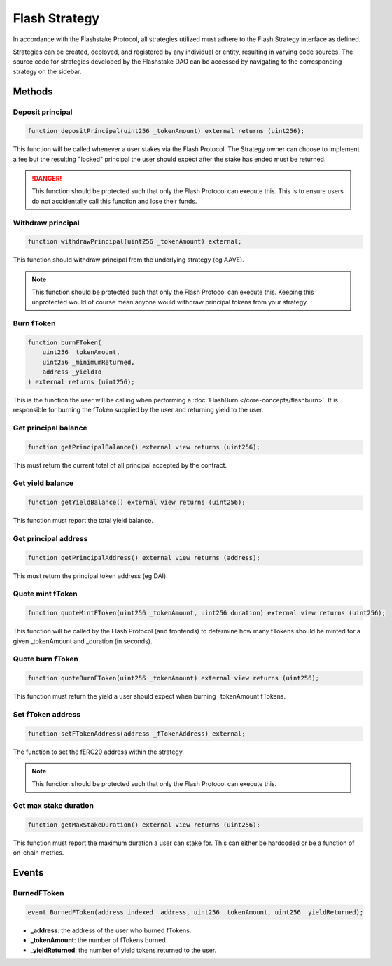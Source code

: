 Flash Strategy
===============
In accordance with the Flashstake Protocol, all strategies utilized must adhere to the Flash Strategy interface
as defined.

Strategies can be created, deployed, and registered by any individual or entity, resulting in varying
code sources. The source code for strategies developed by the Flashstake DAO can be accessed by navigating to the
corresponding strategy on the sidebar.

Methods
--------

Deposit principal
^^^^^^^^^^^^^

.. code-block:: solidity

    function depositPrincipal(uint256 _tokenAmount) external returns (uint256);

This function will be called whenever a user stakes via the Flash Protocol. The Strategy owner can choose to implement
a fee but the resulting "locked" principal the user should expect after the stake has ended must be returned.

.. danger::
    This function should be protected such that only the Flash Protocol can execute this. This is to ensure users
    do not accidentally call this function and lose their funds.

Withdraw principal
^^^^^^^^^^^^^

.. code-block:: solidity

    function withdrawPrincipal(uint256 _tokenAmount) external;

This function should withdraw principal from the underlying strategy (eg AAVE).

.. note::
    This function should be protected such that only the Flash Protocol can execute this. Keeping this unprotected
    would of course mean anyone would withdraw principal tokens from your strategy.

Burn fToken
^^^^^^^^^^^^^

.. code-block:: solidity

    function burnFToken(
        uint256 _tokenAmount,
        uint256 _minimumReturned,
        address _yieldTo
    ) external returns (uint256);

This is the function the user will be calling when performing a :doc:`FlashBurn </core-concepts/flashburn>`. It is
responsible for burning the fToken supplied by the user and returning yield to the user.

Get principal balance
^^^^^^^^^^^^^

.. code-block:: solidity

    function getPrincipalBalance() external view returns (uint256);

This must return the current total of all principal accepted by the contract.

Get yield balance
^^^^^^^^^^^^^

.. code-block:: solidity

    function getYieldBalance() external view returns (uint256);

This function must report the total yield balance.

Get principal address
^^^^^^^^^^^^^

.. code-block:: solidity

    function getPrincipalAddress() external view returns (address);

This must return the principal token address (eg DAI).

Quote mint fToken
^^^^^^^^^^^^^

.. code-block:: solidity

    function quoteMintFToken(uint256 _tokenAmount, uint256 duration) external view returns (uint256);

This function will be called by the Flash Protocol (and frontends) to determine how many fTokens should be minted
for a given _tokenAmount and _duration (in seconds).

Quote burn fToken
^^^^^^^^^^^^^

.. code-block:: solidity

    function quoteBurnFToken(uint256 _tokenAmount) external view returns (uint256);

This function must return the yield a user should expect when burning _tokenAmount fTokens.

Set fToken address
^^^^^^^^^^^^^

.. code-block:: solidity

    function setFTokenAddress(address _fTokenAddress) external;

The function to set the fERC20 address within the strategy.

.. note::
    This function should be protected such that only the Flash Protocol can execute this.

Get max stake duration
^^^^^^^^^^^^^

.. code-block:: solidity

    function getMaxStakeDuration() external view returns (uint256);

This function must report the maximum duration a user can stake for. This can either be hardcoded or be a function
of on-chain metrics.


Events
--------

BurnedFToken
^^^^^^^^^^^^^^^^^^^


.. code-block:: solidity

    event BurnedFToken(address indexed _address, uint256 _tokenAmount, uint256 _yieldReturned);

* **_address**: the address of the user who burned fTokens.
* **_tokenAmount**: the number of fTokens burned.
* **_yieldReturned**: the number of yield tokens returned to the user.





